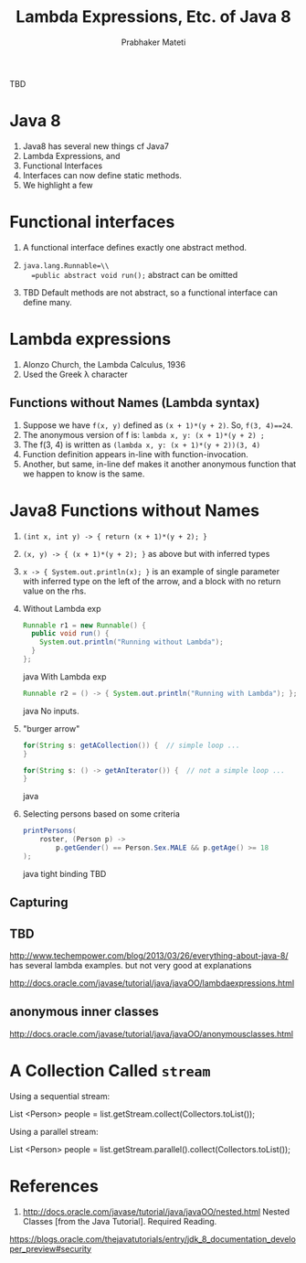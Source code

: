
# -*- mode: org -*-
# -*- org-export-html-postamble:t; -*-
#+STARTUP:showeverything
#+TITLE: Lambda Expressions, Etc. of Java 8
#+AUTHOR: Prabhaker Mateti
#+OPTIONS:   H:3 num:t   toc:3 \n:nil @:t ::t |:t ^:nil -:t f:t *:t <:nil
#+LINK_HOME: ../../
#+LINK_UP: ../../Lectures
#+DESCRIPTION: CS7140 Software Engineering Lecture
#+BIND: org-export-html-preamble-format (("en" "<a href=\"../../Top/\">CS 7140 Advanced Software Engineering</a>"))
#+BIND: org-export-html-postamble-format (("en" "<hr size=1>Copyright &copy; 2013 %e &bull; <a href=\"http://www.wright.edu/~pmateti\">www.wright.edu/~pmateti</a>"))
#+STYLE: <style> P {text-align: justify} code {font-family: monospace; font-size: 10pt;color: brown;} @media screen {BODY {margin: 10%} }</style>
#+OPTIONS:   TeX:t LaTeX:nil skip:nil d:nil todo:t pri:nil tags:not-in-toc
#+OPTIONS:   author:t creator:t timestamp:t email:t
#+SEQ_TODO: FIXME FIXED
#+INFOJS_OPT: view:nil toc:t ltoc:t mouse:underline buttons:0 path:http://orgmode.org/org-info.js
#+EXPORT_SELECT_TAGS: export
#+EXPORT_EXCLUDE_TAGS: noexport

TBD


* Java 8

1. Java8 has several new things cf Java7
1. Lambda Expressions, and 
1. Functional Interfaces
1. Interfaces can now define static methods.
1. We highlight a few

* Functional interfaces

1. A functional interface defines exactly one abstract method. 
1. =java.lang.Runnable=\\
   =public abstract void run();=   abstract can be omitted

1. TBD Default methods are not abstract, so a functional interface can
   define many.



* Lambda expressions

1. Alonzo Church, the Lambda Calculus, 1936
1. Used the Greek \lambda character

** Functions without Names (Lambda syntax)

1. Suppose we have =f(x, y)= defined as =(x + 1)*(y + 2)=.  So, =f(3, 4)==24=.
1. The anonymous version of f is: =lambda x, y: (x + 1)*(y + 2) ;=
1. The f(3, 4) is written as =(lambda x, y: (x + 1)*(y + 2))(3, 4)=
1. Function definition appears in-line with function-invocation.
1. Another, but same, in-line def makes it another anonymous function
   that we happen to know is the same.

* Java8 Functions without Names
1. =(int x, int y) -> { return (x + 1)*(y + 2); }=

1. =(x, y) -> { (x + 1)*(y + 2); }= as above but with inferred types

1. =x -> { System.out.println(x); }= 
   is an example of single parameter with inferred type on the left of
   the arrow, and a block with no return value on the rhs.

1. Without Lambda exp
  #+begin_src java
Runnable r1 = new Runnable() {
  public void run() {
    System.out.println("Running without Lambda");
  }
};
#+end_src java
   With Lambda exp
  #+begin_src java
Runnable r2 = () -> { System.out.println("Running with Lambda"); };
#+end_src java
   No inputs.

1. "burger arrow"
  #+begin_src java
for(String s: getACollection()) {  // simple loop ...
}

for(String s: () -> getAnIterator()) {  // not a simple loop ...
}
  #+end_src java

1. Selecting persons based on some criteria
  #+begin_src java
printPersons(
    roster, (Person p) ->
        p.getGender() == Person.Sex.MALE && p.getAge() >= 18
);
#+end_src java
  tight binding TBD

** Capturing

** TBD

http://www.techempower.com/blog/2013/03/26/everything-about-java-8/
has several lambda examples.  but not very good at explanations

http://docs.oracle.com/javase/tutorial/java/javaOO/lambdaexpressions.html

** anonymous inner classes
http://docs.oracle.com/javase/tutorial/java/javaOO/anonymousclasses.html


* A Collection Called =stream=

Using a sequential stream:

List <Person> people = list.getStream.collect(Collectors.toList());

Using a parallel stream:

List <Person> people = list.getStream.parallel().collect(Collectors.toList());



* References

1. http://docs.oracle.com/javase/tutorial/java/javaOO/nested.html
   Nested Classes [from the Java Tutorial].  Required Reading.

https://blogs.oracle.com/thejavatutorials/entry/jdk_8_documentation_developer_preview#security


